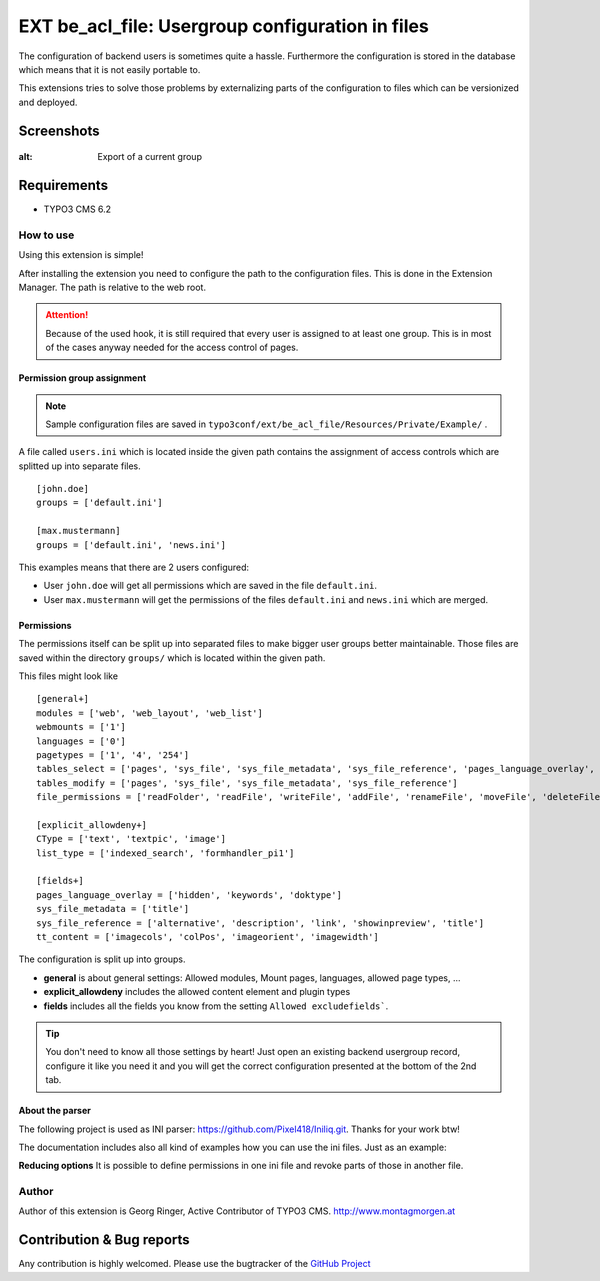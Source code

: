 .. ==================================================
.. FOR YOUR INFORMATION
.. --------------------------------------------------
.. -*- coding: utf-8 -*- with BOM.

=============================================================
EXT be_acl_file: Usergroup configuration in files
=============================================================

The configuration of backend users is sometimes quite a hassle.
Furthermore the configuration is stored in the database which means that it is not easily portable to.

This extensions tries to solve those problems by externalizing parts of the configuration to files which can be versionized and deployed.

Screenshots
^^^^^^^^^^^^^^^^

.. figure:: Resources/Public/Images/screenshot-1.png
:alt: Export of a current group


Requirements
^^^^^^^^^^^^^^^^
- TYPO3 CMS 6.2


How to use
==================

Using this extension is simple!

After installing the extension you need to configure the path to the configuration files.
This is done in the Extension Manager. The path is relative to the web root.

.. attention::

	Because of the used hook, it is still required that every user is assigned to at least one group.
	This is in most of the cases anyway needed for the access control of pages.

Permission group assignment
-------------------------------

.. note::

   Sample configuration files are saved in ``typo3conf/ext/be_acl_file/Resources/Private/Example/`` .


A file called ``users.ini`` which is located inside the given path contains the assignment
of access controls which are splitted up into separate files. ::

	[john.doe]
	groups = ['default.ini']

	[max.mustermann]
	groups = ['default.ini', 'news.ini']

This examples means that there are 2 users configured:

- User ``john.doe`` will get all permissions which are saved in the file ``default.ini``.
- User ``max.mustermann`` will get the permissions of the files ``default.ini`` and ``news.ini`` which are merged.


Permissions
-----------------

The permissions itself can be split up into separated files to make bigger user groups better maintainable.
Those files are saved within the directory ``groups/`` which is located within the given path.

This files might look like ::

	[general+]
	modules = ['web', 'web_layout', 'web_list']
	webmounts = ['1']
	languages = ['0']
	pagetypes = ['1', '4', '254']
	tables_select = ['pages', 'sys_file', 'sys_file_metadata', 'sys_file_reference', 'pages_language_overlay', 'tt_content']
	tables_modify = ['pages', 'sys_file', 'sys_file_metadata', 'sys_file_reference']
	file_permissions = ['readFolder', 'readFile', 'writeFile', 'addFile', 'renameFile', 'moveFile', 'deleteFile']

	[explicit_allowdeny+]
	CType = ['text', 'textpic', 'image']
	list_type = ['indexed_search', 'formhandler_pi1']

	[fields+]
	pages_language_overlay = ['hidden', 'keywords', 'doktype']
	sys_file_metadata = ['title']
	sys_file_reference = ['alternative', 'description', 'link', 'showinpreview', 'title']
	tt_content = ['imagecols', 'colPos', 'imageorient', 'imagewidth']

The configuration is split up into groups.

- **general** is about general settings: Allowed modules, Mount pages, languages, allowed page types, ...
- **explicit_allowdeny** includes the allowed content element and plugin types
- **fields** includes all the fields you know from the setting ``Allowed excludefields```.

.. tip::

   You don't need to know all those settings by heart! Just open an existing backend usergroup record,
   configure it like you need it and you will get the correct configuration presented at the bottom of the 2nd tab.


About the parser
-----------------
The following project is used as INI parser: https://github.com/Pixel418/Iniliq.git. Thanks for your work btw!

The documentation includes also all kind of examples how you can use the ini files. Just as an example:

**Reducing options**
It is possible to define permissions in one ini file and revoke parts of those in another file.


Author
==================

Author of this extension is Georg Ringer, Active Contributor of TYPO3 CMS. http://www.montagmorgen.at


Contribution & Bug reports
^^^^^^^^^^^^^^^^^^^^^^^^^^^^

Any contribution is highly welcomed.
Please use the bugtracker of the `GitHub Project <https://github.com/georgringer/be_acl_file/issues>`_
